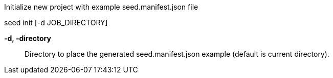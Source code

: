 
Initialize new project with example seed.manifest.json file

seed init [-d JOB_DIRECTORY]

*-d, -directory* ::
    Directory to place the generated seed.manifest.json example (default is current directory).